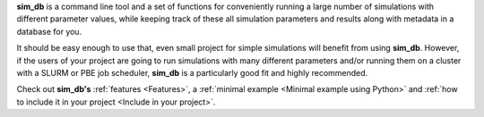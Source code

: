 **sim_db** is a command line tool and a set of functions for conveniently running a large number of simulations with different parameter values, while keeping track of these all simulation parameters and results along with metadata in a database for you. 

It should be easy enough to use that, even small project for simple simulations will benefit from using **sim_db**. However, if the users of your project are going to run simulations with many different parameters and/or running them on a cluster with a SLURM or PBE job scheduler, **sim_db** is a particularly good fit and highly recommended. 

Check out **sim_db's** :ref:`features <Features>`, a :ref:`minimal example <Minimal example using Python>` and :ref:`how to include it in your project <Include in your project>`.
